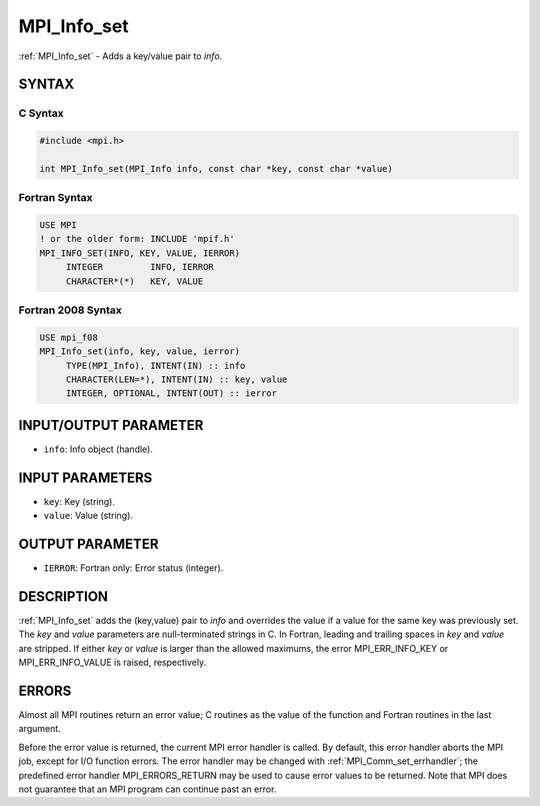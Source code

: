 .. _mpi_info_set:


MPI_Info_set
============

.. include_body

:ref:`MPI_Info_set` - Adds a key/value pair to *info*.


SYNTAX
------


C Syntax
^^^^^^^^

.. code-block:: c

   #include <mpi.h>

   int MPI_Info_set(MPI_Info info, const char *key, const char *value)


Fortran Syntax
^^^^^^^^^^^^^^

.. code-block:: fortran

   USE MPI
   ! or the older form: INCLUDE 'mpif.h'
   MPI_INFO_SET(INFO, KEY, VALUE, IERROR)
   	INTEGER		INFO, IERROR
   	CHARACTER*(*)	KEY, VALUE


Fortran 2008 Syntax
^^^^^^^^^^^^^^^^^^^

.. code-block:: fortran

   USE mpi_f08
   MPI_Info_set(info, key, value, ierror)
   	TYPE(MPI_Info), INTENT(IN) :: info
   	CHARACTER(LEN=*), INTENT(IN) :: key, value
   	INTEGER, OPTIONAL, INTENT(OUT) :: ierror


INPUT/OUTPUT PARAMETER
----------------------
* ``info``: Info object (handle).

INPUT PARAMETERS
----------------
* ``key``: Key (string).
* ``value``: Value (string).

OUTPUT PARAMETER
----------------
* ``IERROR``: Fortran only: Error status (integer).

DESCRIPTION
-----------

:ref:`MPI_Info_set` adds the (key,value) pair to *info* and overrides the value
if a value for the same key was previously set. The *key* and *value*
parameters are null-terminated strings in C. In Fortran, leading and
trailing spaces in *key* and *value* are stripped. If either *key* or
*value* is larger than the allowed maximums, the error MPI_ERR_INFO_KEY
or MPI_ERR_INFO_VALUE is raised, respectively.


ERRORS
------

Almost all MPI routines return an error value; C routines as the value
of the function and Fortran routines in the last argument.

Before the error value is returned, the current MPI error handler is
called. By default, this error handler aborts the MPI job, except for
I/O function errors. The error handler may be changed with
:ref:`MPI_Comm_set_errhandler`; the predefined error handler MPI_ERRORS_RETURN
may be used to cause error values to be returned. Note that MPI does not
guarantee that an MPI program can continue past an error.


.. seealso::
   :ref:`MPI_Info_create` :ref:`MPI_Info_delete` :ref:`MPI_Info_dup` :ref:`MPI_Info_free` :ref:`MPI_Info_set`
